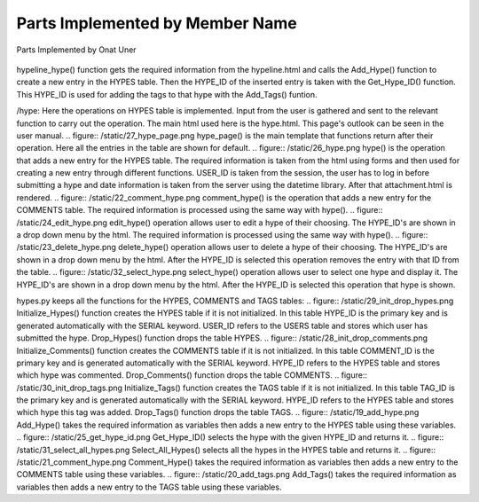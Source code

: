 Parts Implemented by Member Name
================================

Parts Implemented by Onat Uner

.. figure:: /static/33_hypeline.png
hypeline_hype() function gets the required information from the hypeline.html and calls the Add_Hype() function to create a new entry in the HYPES table. Then the HYPE_ID of the inserted entry is taken with the Get_Hype_ID() function.
This HYPE_ID is used for adding the tags to that hype with the Add_Tags() funtion.

/hype:
Here the operations on HYPES table is implemented. Input from the user is gathered and sent to the relevant function to carry out the operation. The main html used here is the hype.html. This page's outlook can be seen in the user manual.
.. figure:: /static/27_hype_page.png
hype_page() is the main template that functions return after their operation. Here all the entries in the table are shown for default.
.. figure:: /static/26_hype.png
hype() is the operation that adds a new entry for the HYPES table. The required information is taken from the html using forms and then used for creating a new entry through different functions. USER_ID is taken from the session, the user has to log in before submitting a hype and date information is taken from the server using the datetime library. After that attachment.html is rendered.
.. figure:: /static/22_comment_hype.png
comment_hype() is the operation that adds a new entry for the COMMENTS table. The required information is processed using the same way with hype().
.. figure:: /static/24_edit_hype.png
edit_hype() operation allows user to edit a hype of their choosing. The HYPE_ID's are shown in a drop down menu by the html. The required information is processed using the same way with hype().
.. figure:: /static/23_delete_hype.png
delete_hype() operation allows user to delete a hype of their choosing. The HYPE_ID's are shown in a drop down menu by the html. After the HYPE_ID is selected this operation removes the entry with that ID from the table.
.. figure:: /static/32_select_hype.png
select_hype() operation allows user to select one hype and display it. The HYPE_ID's are shown in a drop down menu by the html. After the HYPE_ID is selected this operation that hype is shown.

hypes.py keeps all the functions for the HYPES, COMMENTS and TAGS tables:
.. figure:: /static/29_init_drop_hypes.png
Initialize_Hypes() function creates the HYPES table if it is not initialized. In this table HYPE_ID is the primary key and is generated automatically with the SERIAL keyword. USER_ID refers to the USERS table and stores which user has submitted the hype.
Drop_Hypes() function drops the table HYPES.
.. figure:: /static/28_init_drop_comments.png
Initialize_Comments() function creates the COMMENTS table if it is not initialized. In this table COMMENT_ID is the primary key and is generated automatically with the SERIAL keyword. HYPE_ID refers to the HYPES table and stores which hype was commented.
Drop_Comments() function drops the table COMMENTS.
.. figure:: /static/30_init_drop_tags.png
Initialize_Tags() function creates the TAGS table if it is not initialized. In this table TAG_ID is the primary key and is generated automatically with the SERIAL keyword. HYPE_ID refers to the HYPES table and stores which hype this tag was added.
Drop_Tags() function drops the table TAGS.
.. figure:: /static/19_add_hype.png
Add_Hype() takes the required information as variables then adds a new entry to the HYPES table using these variables.
.. figure:: /static/25_get_hype_id.png
Get_Hype_ID() selects the hype with the given HYPE_ID and returns it.
.. figure:: /static/31_select_all_hypes.png
Select_All_Hypes() selects all the hypes in the HYPES table and returns it.
.. figure:: /static/21_comment_hype.png
Comment_Hype() takes the required information as variables then adds a new entry to the COMMENTS table using these variables.
.. figure:: /static/20_add_tags.png
Add_Tags() takes the required information as variables then adds a new entry to the TAGS table using these variables.
